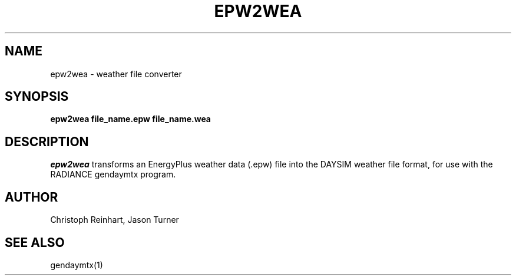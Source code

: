 .\" RCSid $Id: epw2wea.1,v 1.1 2013/09/25 16:52:28 greg Exp $
.TH EPW2WEA 08/07/13 RADIANCE
.SH NAME
epw2wea - weather file converter
.SH SYNOPSIS
.B epw2wea
.B file_name.epw
.B file_name.wea
.SH DESCRIPTION
.I epw2wea 
transforms an EnergyPlus weather data (.epw) file into the DAYSIM weather file
format, for use with the RADIANCE gendaymtx program.
.SH AUTHOR
Christoph Reinhart, Jason Turner
.SH "SEE ALSO"
gendaymtx(1)
